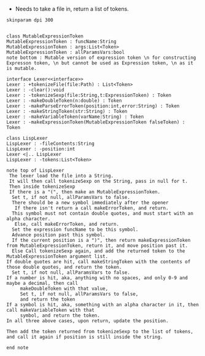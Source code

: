 - Needs to take a file in, return a list of tokens.

#+BEGIN_SRC plantuml :file LexerUML.png
skinparam dpi 300


class MutableExpressionToken 
MutableExpressionToken : funcName:String
MutableExpressionToken : args:List<Token>
MutableExpressionToken : allParamsVars:bool 
note bottom : Mutable version of expression token \n for constructing Expresson token, \n but cannot be used as Expression token, \n as it is mutable.

interface Lexer<<interface>>
Lexer : +tokenizeFile(file:Path) : List<Token>
Lexer : -clear():void
Lexer : -tokenizeSexp(file:String,t:ExpressionToken) : Token
Lexer : -makeDoubleToken(n:double) : Token
Lexer : -makeParseErrorToken(position:int,error:String) : Token
Lexer : -makeStringToken(str:String) : Token
Lexer : -makeVariableToken(varName:String) : Token
Lexer : -makeExpressionToken(MutableExpressionToken falseToken) : Token

class LispLexer
LispLexer : -fileContents:String
LispLexer : -position:int
Lexer <|.. LispLexer
LispLexer : -tokens:List<Token>

note top of LispLexer
 The lexer load the file into a String.
 It will then call tokenizeSexp on the String, pass in null for t.
 Then inside tokenizeSexp
 If there is a "(", then make an MutableExpressionToken.
  Set t, if not null, allParamsVars to false.
  There should be a new symbol immediately after the opener
   If there isn't return a call makeErrorToken, and return.
  This symbol must not contain double quotes, and must start with an alpha character.
   Else, call makeErrorToken, and return. 
  Set the expression funcName to be this symbol. 
  Advance position past this symbol.
  If the current position is a ")", then return makeExpressionToken from MutableExpressionToken, return it, and move position past it.
  Else Call tokenizeSexp again, and add the returned token to the MutableExpressionToken argument list.
If double quotes are hit, call makeStringToken with the contents of those double quotes, and return the token.
  Set t, if not null, allParamsVars to false.
If a number is hit, aka, anything with no spaces, and only 0-9 and maybe a decimal, then call 
     makeDoubleToken with that value, 
     Set t, if not null, allParamsVars to false,
     and return the token
If a symbol is hit, aka, something with an alpha character in it, then call makeVariableToken with that
     symbol, and return the token.
In all three above cases, upon return, update the position.

Then add the token returned from tokenizeSexp to the list of tokens, and call it again if position is still inside the string.

end note
  

#+END_SRC

#+RESULTS:
[[file:LexerUML.png]]

